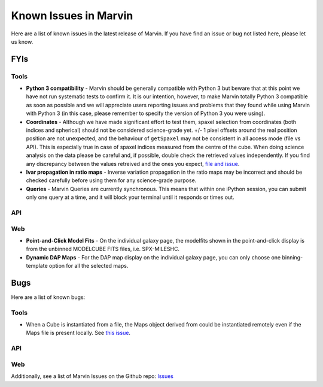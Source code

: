 
.. _marvin-known-issues:

Known Issues in Marvin
======================

Here are a list of known issues in the latest release of Marvin.  If you have find an issue or bug not listed here, please let us know.

FYIs
----

Tools
^^^^^

* **Python 3 compatibility** - Marvin should be generally compatible with Python 3 but beware that at this point we have not run systematic tests to confirm it. It is our intention, however, to make Marvin totally Python 3 compatible as soon as possible and we will appreciate users reporting issues and problems that they found while using Marvin with Python 3 (in this case, please remember to specify the version of Python 3 you were using).

* **Coordinates** - Although we have made significant effort to test them, spaxel selection from coordinates (both indices and spherical) should not be considered science-grade yet. +/- 1 pixel offsets around the real position position are not unexpected, and the behaviour of ``getSpaxel`` may not be consistent in all access mode (file vs API). This is especially true in case of spaxel indices measured from the centre of the cube. When doing science analysis on the data please be careful and, if possible, double check the retrieved values independently. If you find any discrepancy between the values retreived and the ones you expect, `file and issue <https://github.com/sdss/marvin/issues>`_.

* **Ivar propagation in ratio maps** - Inverse variation propagation in the ratio maps may be incorrect and should be checked carefully before using them for any science-grade purpose.

* **Queries** - Marvin Queries are currently synchronous.  This means that within one iPython session, you can submit only one query at a time, and it will block your terminal until it responds or times out.

API
^^^

Web
^^^

* **Point-and-Click Model Fits** - On the individual galaxy page, the modelfits shown in the point-and-click display is from the unbinned MODELCUBE FITS files, i.e. SPX-MILESHC.
* **Dynamic DAP Maps** - For the DAP map display on the individual galaxy page, you can only choose one binning-template option for all the selected maps.


Bugs
----

Here are a list of known bugs:

Tools
^^^^^

* When a Cube is instantiated from a file, the Maps object derived from could be instantiated remotely even if the Maps file is present locally. See `this issue <https://github.com/sdss/marvin/issues/40>`_.

API
^^^

Web
^^^

Additionally, see a list of Marvin Issues on the Github repo: `Issues <https://github.com/sdss/marvin/issues>`_
